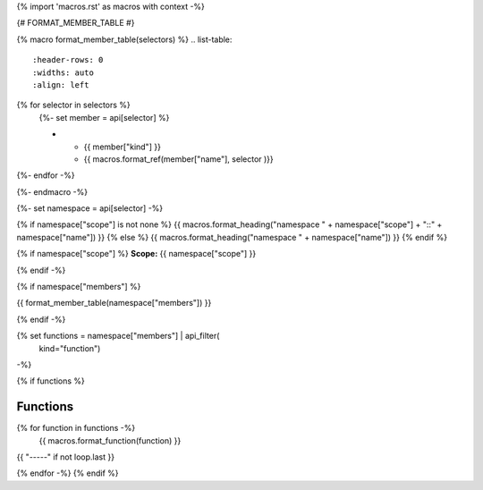{% import 'macros.rst' as macros with context -%}

{# FORMAT_MEMBER_TABLE #}

{% macro format_member_table(selectors) %}
.. list-table::
   :header-rows: 0
   :widths: auto
   :align: left

{% for selector in selectors %}
   {%- set member = api[selector] %}

   * - {{ member["kind"] }}
     - {{ macros.format_ref(member["name"], selector )}}

{%- endfor -%}

{%- endmacro -%}

{%- set namespace = api[selector] -%}

.. _{{selector}}:

{% if namespace["scope"] is not none %}
{{ macros.format_heading("namespace " + namespace["scope"] + "::" + namespace["name"]) }}
{% else %}
{{ macros.format_heading("namespace " + namespace["name"]) }}
{% endif %}

{% if namespace["scope"] %}
**Scope:** {{ namespace["scope"] }}

{% endif -%}

{% if namespace["members"] %}

{{ format_member_table(namespace["members"]) }}

{% endif -%}

{% set functions = namespace["members"] | api_filter(
       kind="function")
-%}

{% if functions %}

Functions
---------

{% for function in functions -%}
    {{ macros.format_function(function) }}

{{ "-----" if not loop.last }}

{% endfor -%}
{% endif %}

